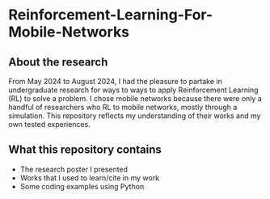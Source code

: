* Reinforcement-Learning-For-Mobile-Networks
** About the research
From May 2024 to August 2024, I had the pleasure to partake in
undergraduate research for ways to ways to apply Reinforcement
Learning (RL) to solve a problem. I chose mobile networks because
there were only a handful of researchers who RL to mobile networks,
mostly through a simulation. This repository reflects my understanding
of their works and my own tested experiences.

** What this repository contains

+ The research poster I presented
+ Works that I used to learn/cite in my work
+ Some coding examples using Python
